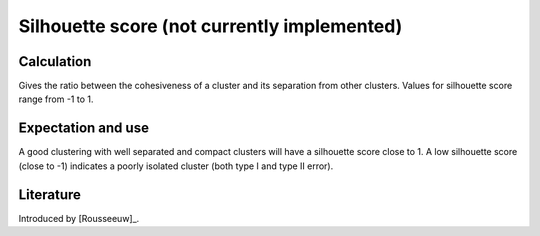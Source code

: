 Silhouette score (not currently implemented)
============================================

Calculation
-----------

Gives the ratio between the cohesiveness of a cluster and its separation from other clusters.
Values for silhouette score range from -1 to 1.

Expectation and use
-------------------

A good clustering with well separated and compact clusters will have a silhouette score close to 1.
A low silhouette score (close to -1) indicates a poorly isolated cluster (both type I and type II error).


Literature
----------

Introduced by [Rousseeuw]_.
